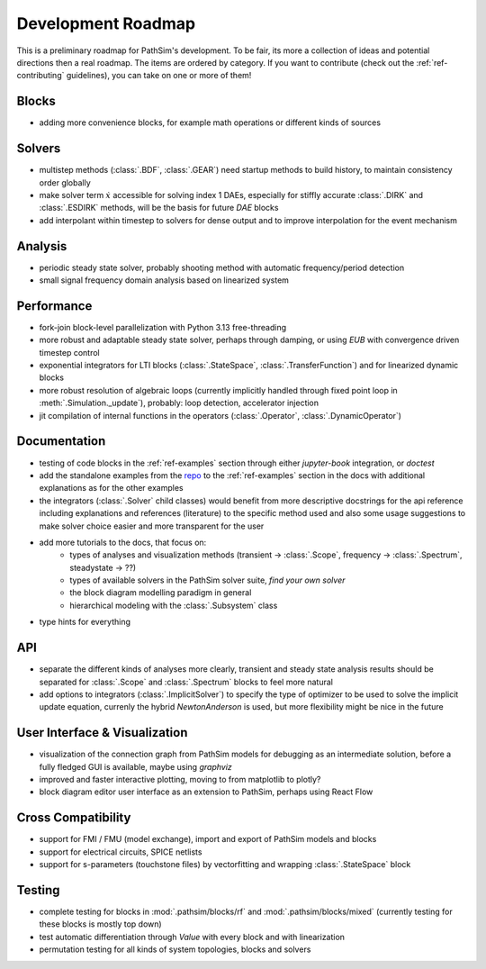 .. _ref-roadmap:

Development Roadmap
===================
This is a preliminary roadmap for PathSim's development. To be fair, its more a collection of ideas and potential directions then a real roadmap. The items are ordered by category. If you want to contribute (check out the :ref:`ref-contributing` guidelines), you can take on one or more of them!

Blocks
------
- adding more convenience blocks, for example math operations or different kinds of sources 

Solvers
-------
- multistep methods (:class:`.BDF`, :class:`.GEAR`) need startup methods to build history, to maintain consistency order globally
- make solver term :math:`\dot{x}` accessible for solving index 1 DAEs, especially for stiffly accurate :class:`.DIRK` and :class:`.ESDIRK` methods, will be the basis for future `DAE` blocks
- add interpolant within timestep to solvers for dense output and to improve interpolation for the event mechanism 

Analysis
--------
- periodic steady state solver, probably shooting method with automatic frequency/period detection
- small signal frequency domain analysis based on linearized system

Performance
-----------
- fork-join block-level parallelization with Python 3.13 free-threading
- more robust and adaptable steady state solver, perhaps through damping, or using `EUB` with convergence driven timestep control
- exponential integrators for LTI blocks (:class:`.StateSpace`, :class:`.TransferFunction`) and for linearized dynamic blocks
- more robust resolution of algebraic loops (currently implicitly handled through fixed point loop in :meth:`.Simulation._update`), probably: loop detection, accelerator injection
- jit compilation of internal functions in the operators (:class:`.Operator`, :class:`.DynamicOperator`)

Documentation
-------------
- testing of code blocks in the :ref:`ref-examples` section through either `jupyter-book` integration, or `doctest`
- add the standalone examples from the `repo <https://github.com/milanofthe/pathsim/blob/master/examples>`_ to the :ref:`ref-examples` section in the docs with additional explanations as for the other examples
- the integrators (:class:`.Solver` child classes) would benefit from more descriptive docstrings for the api reference including explanations and references (literature) to the specific method used and also some usage suggestions to make solver choice easier and more transparent for the user
- add more tutorials to the docs, that focus on:
   - types of analyses and visualization methods (transient -> :class:`.Scope`, frequency -> :class:`.Spectrum`, steadystate -> ??)
   - types of available solvers in the PathSim solver suite, *find your own solver*
   - the block diagram modelling paradigm in general
   - hierarchical modeling with the :class:`.Subsystem` class
- type hints for everything

API
---
- separate the different kinds of analyses more clearly, transient and steady state analysis results should be separated for :class:`.Scope` and :class:`.Spectrum` blocks to feel more natural
- add options to integrators (:class:`.ImplicitSolver`) to specify the type of optimizer to be used to solve the implicit update equation, currenly the hybrid `NewtonAnderson` is used, but more flexibility might be nice in the future

User Interface & Visualization
------------------------------
- visualization of the connection graph from PathSim models for debugging as an intermediate solution, before a fully fledged GUI is available, maybe using `graphviz`
- improved and faster interactive plotting, moving to from matplotlib to plotly? 
- block diagram editor user interface as an extension to PathSim, perhaps using React Flow

Cross Compatibility
-------------------
- support for FMI / FMU (model exchange), import and export of PathSim models and blocks 
- support for electrical circuits, SPICE netlists 
- support for s-parameters (touchstone files) by vectorfitting and wrapping :class:`.StateSpace` block

Testing
-------
- complete testing for blocks in :mod:`.pathsim/blocks/rf` and :mod:`.pathsim/blocks/mixed` (currently testing for these blocks is mostly top down)
- test automatic differentiation through `Value` with every block and with linearization
- permutation testing for all kinds of system topologies, blocks and solvers
